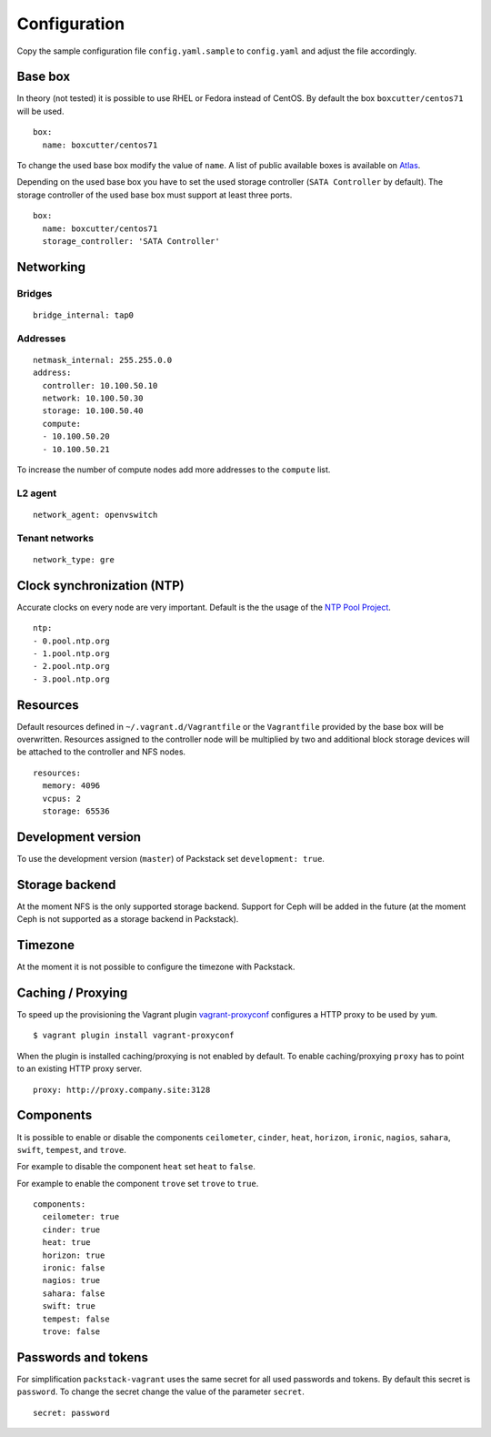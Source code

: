 Configuration
=============

Copy the sample configuration file ``config.yaml.sample`` to
``config.yaml`` and adjust the file accordingly.

Base box
--------

In theory (not tested) it is possible to use RHEL or Fedora instead of
CentOS. By default the box ``boxcutter/centos71`` will be used.

::

    box:
      name: boxcutter/centos71

To change the used base box modify the value of ``name``. A list
of public available boxes is available on
`Atlas <https://atlas.hashicorp.com/>`__.

Depending on the used base box you have to set the used storage
controller (``SATA Controller`` by default). The
storage controller of the used base box must support at least three ports.

::

    box:
      name: boxcutter/centos71
      storage_controller: 'SATA Controller'


Networking
----------

Bridges
~~~~~~~

::

    bridge_internal: tap0

Addresses
~~~~~~~~~

::

    netmask_internal: 255.255.0.0
    address:
      controller: 10.100.50.10
      network: 10.100.50.30
      storage: 10.100.50.40
      compute:
      - 10.100.50.20
      - 10.100.50.21

To increase the number of compute nodes add more addresses to the
``compute`` list.

L2 agent
~~~~~~~~

::

    network_agent: openvswitch

Tenant networks
~~~~~~~~~~~~~~~

::

    network_type: gre

Clock synchronization (NTP)
---------------------------

Accurate clocks on every node are very important. Default is the the
usage of the `NTP Pool Project <http://www.pool.ntp.org/en/use.html>`__.

::

    ntp:
    - 0.pool.ntp.org
    - 1.pool.ntp.org
    - 2.pool.ntp.org
    - 3.pool.ntp.org

Resources
---------

Default resources defined in ``~/.vagrant.d/Vagrantfile`` or the
``Vagrantfile`` provided by the base box will be overwritten. Resources
assigned to the controller node will be multiplied by two and additional
block storage devices will be attached to the controller and NFS nodes.

::

    resources:
      memory: 4096
      vcpus: 2
      storage: 65536

Development version
-------------------

To use the development version (``master``) of Packstack set
``development: true``.

Storage backend
---------------

At the moment NFS is the only supported storage backend. Support for
Ceph will be added in the future (at the moment Ceph is not supported as
a storage backend in Packstack).

Timezone
--------

At the moment it is not possible to configure the timezone with
Packstack.

Caching / Proxying
------------------

To speed up the provisioning the Vagrant plugin
`vagrant-proxyconf <https://github.com/tmatilai/vagrant-proxyconf/>`__
configures a HTTP proxy to be used by ``yum``.

::

    $ vagrant plugin install vagrant-proxyconf

When the plugin is installed caching/proxying is not enabled by default. To
enable caching/proxying ``proxy`` has to point to an existing HTTP proxy
server.

::

  proxy: http://proxy.company.site:3128

Components
----------

It is possible to enable or disable the components ``ceilometer``, ``cinder``,
``heat``, ``horizon``, ``ironic``, ``nagios``, ``sahara``, ``swift``,
``tempest``, and ``trove``.

For example to disable the component ``heat`` set ``heat`` to ``false``.

For example to enable the component ``trove`` set ``trove`` to ``true``.

::

  components:
    ceilometer: true
    cinder: true
    heat: true
    horizon: true
    ironic: false
    nagios: true
    sahara: false
    swift: true
    tempest: false
    trove: false

Passwords and tokens
--------------------

For simplification ``packstack-vagrant`` uses the same secret for all used
passwords and tokens. By default this secret is ``password``. To change the
secret change the value of the parameter ``secret``.

::

  secret: password
